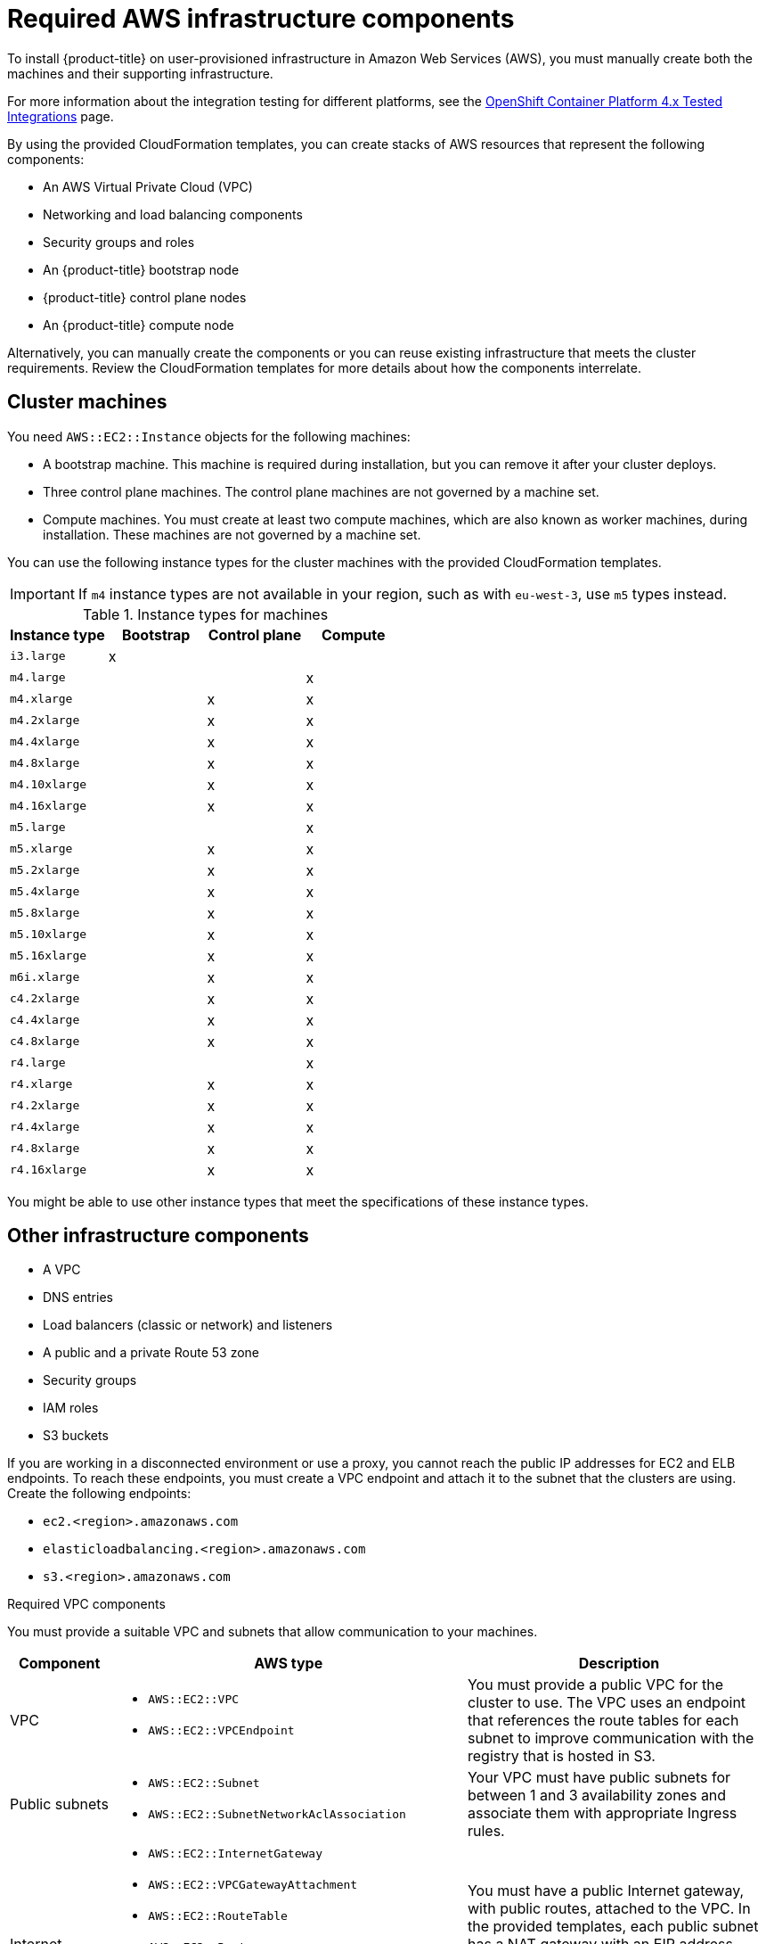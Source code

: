 // Module included in the following assemblies:
//
// * installing/installing_aws/installing-aws-user-infra.adoc
// * installing/installing_aws/installing-restricted-networks-aws.adoc

[id="installation-aws-user-infra-requirements_{context}"]
= Required AWS infrastructure components

To install {product-title} on user-provisioned infrastructure in Amazon Web Services (AWS), you must manually create both the machines and their supporting infrastructure.

For more information about the integration testing for different platforms, see the link:https://access.redhat.com/articles/4128421[OpenShift Container Platform 4.x Tested Integrations] page.

By using the provided CloudFormation templates, you can create stacks of AWS resources that represent the following components:

* An AWS Virtual Private Cloud (VPC)
* Networking and load balancing components
* Security groups and roles
* An {product-title} bootstrap node
* {product-title} control plane nodes
* An {product-title} compute node

Alternatively, you can manually create the components or you can reuse existing infrastructure that meets the cluster requirements. Review the CloudFormation templates for more details about how the components interrelate.

[id="installation-aws-user-infra-cluster-machines_{context}"]
== Cluster machines

You need `AWS::EC2::Instance` objects for the following machines:

* A bootstrap machine. This machine is required during installation, but you can remove it after your cluster deploys.
* Three control plane machines. The control plane machines are not governed by a machine set.
* Compute machines. You must create at least two compute machines, which are also known as worker machines, during installation. These machines are not governed by a machine set.

////
You can also create and control them by using a MachineSet after your
control plane initializes and you can access the cluster API by using the `oc`
command line interface.
////

You can use the following instance types for the cluster machines with the provided CloudFormation templates.


[IMPORTANT]
====
If `m4` instance types are not available in your region, such as with `eu-west-3`, use `m5` types instead.
====

.Instance types for machines
[cols="2a,2a,2a,2a",options="header"]
|===

|Instance type
|Bootstrap
|Control plane
|Compute

|`i3.large`
|x
|
|

| `m4.large`
|
|
|x

| `m4.xlarge`
|
|x
|x

| `m4.2xlarge`
|
|x
|x

| `m4.4xlarge`
|
|x
|x

| `m4.8xlarge`
|
|x
|x

| `m4.10xlarge`
|
|x
|x

| `m4.16xlarge`
|
|x
|x

| `m5.large`
|
|
|x

| `m5.xlarge`
|
|x
|x

| `m5.2xlarge`
|
|x
|x

| `m5.4xlarge`
|
|x
|x

| `m5.8xlarge`
|
|x
|x

| `m5.10xlarge`
|
|x
|x

| `m5.16xlarge`
|
|x
|x

|`m6i.xlarge`
|
|x
|x

| `c4.2xlarge`
|
|x
|x

| `c4.4xlarge`
|
|x
|x

| `c4.8xlarge`
|
|x
|x

| `r4.large`
|
|
|x

| `r4.xlarge`
|
|x
|x

| `r4.2xlarge`
|
|x
|x

| `r4.4xlarge`
|
|x
|x

| `r4.8xlarge`
|
|x
|x

| `r4.16xlarge`
|
|x
|x

|===

You might be able to use other instance types that meet the specifications of these instance types.

[id="installation-aws-user-infra-other-infrastructure_{context}"]
== Other infrastructure components

* A VPC
* DNS entries
* Load balancers (classic or network) and listeners
* A public and a private Route 53 zone
* Security groups
* IAM roles
* S3 buckets

If you are working in a disconnected environment or use a proxy, you cannot reach the public IP addresses for EC2 and ELB endpoints. To reach these endpoints, you must create a VPC endpoint and attach it to the subnet that the clusters are using. Create the following endpoints:

* `ec2.<region>.amazonaws.com`
* `elasticloadbalancing.<region>.amazonaws.com`
* `s3.<region>.amazonaws.com`

.Required VPC components

You must provide a suitable VPC and subnets that allow communication to your
machines.

[cols="2a,7a,3a,3a",options="header"]
|===

|Component
|AWS type
2+|Description

|VPC
|* `AWS::EC2::VPC`
* `AWS::EC2::VPCEndpoint`
2+|You must provide a public VPC for the cluster to use. The VPC uses an
endpoint that references the route tables for each subnet to improve communication with the registry that is hosted in S3.

|Public subnets
|* `AWS::EC2::Subnet`
* `AWS::EC2::SubnetNetworkAclAssociation`
2+|Your VPC must have public subnets for between 1 and 3 availability zones
and associate them with appropriate Ingress rules.

|Internet gateway
|
* `AWS::EC2::InternetGateway`
* `AWS::EC2::VPCGatewayAttachment`
* `AWS::EC2::RouteTable`
* `AWS::EC2::Route`
* `AWS::EC2::SubnetRouteTableAssociation`
* `AWS::EC2::NatGateway`
* `AWS::EC2::EIP`
2+|You must have a public Internet gateway, with public routes, attached to the
VPC. In the provided templates, each public subnet has a NAT gateway with an EIP address. These NAT gateways allow cluster resources, like private subnet instances, to reach the Internet and are not required for some restricted network or proxy scenarios.

.7+|Network access control
.7+| * `AWS::EC2::NetworkAcl`
* `AWS::EC2::NetworkAclEntry`
2+|You must allow the VPC to access the following ports:
h|Port
h|Reason

|`80`
|Inbound HTTP traffic

|`443`
|Inbound HTTPS traffic

|`22`
|Inbound SSH traffic

|`1024` - `65535`
|Inbound ephemeral traffic

|`0` - `65535`
|Outbound ephemeral traffic


|Private subnets
|* `AWS::EC2::Subnet`
* `AWS::EC2::RouteTable`
* `AWS::EC2::SubnetRouteTableAssociation`
2+|Your VPC can have private subnets. The provided CloudFormation templates
can create private subnets for between 1 and 3 availability zones.
If you use private subnets, you must provide appropriate routes and tables
for them.

|===


.Required DNS and load balancing components

Your DNS and load balancer configuration needs to use a public hosted zone and
can use a private hosted zone similar to the one that the installation program
uses if it provisions the cluster's infrastructure. You must
create a DNS entry that resolves to your load balancer. An entry for
`api.<cluster_name>.<domain>` must point to the external load balancer, and an
entry for `api-int.<cluster_name>.<domain>` must point to the internal load
balancer.

The cluster also requires load balancers and listeners for port 6443, which are
required for the Kubernetes API and its extensions, and port 22623, which are
required for the Ignition config files for new machines. The targets will be the
control plane nodes (also known as the master nodes). Port 6443 must be accessible to both clients external to the
cluster and nodes within the cluster. Port 22623 must be accessible to nodes
within the cluster.


[cols="2a,2a,8a",options="header"]
|===

|Component
|AWS type
|Description

|DNS
|`AWS::Route53::HostedZone`
|The hosted zone for your internal DNS.

|etcd record sets
|`AWS::Route53::RecordSet`
|The registration records for etcd for your control plane machines.

|Public load balancer
|`AWS::ElasticLoadBalancingV2::LoadBalancer`
|The load balancer for your public subnets.

|External API server record
|`AWS::Route53::RecordSetGroup`
|Alias records for the external API server.

|External listener
|`AWS::ElasticLoadBalancingV2::Listener`
|A listener on port 6443 for the external load balancer.

|External target group
|`AWS::ElasticLoadBalancingV2::TargetGroup`
|The target group for the external load balancer.

|Private load balancer
|`AWS::ElasticLoadBalancingV2::LoadBalancer`
|The load balancer for your private subnets.

|Internal API server record
|`AWS::Route53::RecordSetGroup`
|Alias records for the internal API server.

|Internal listener
|`AWS::ElasticLoadBalancingV2::Listener`
|A listener on port 22623 for the internal load balancer.

|Internal target group
|`AWS::ElasticLoadBalancingV2::TargetGroup`
|The target group for the internal load balancer.

|Internal listener
|`AWS::ElasticLoadBalancingV2::Listener`
|A listener on port 6443 for the internal load balancer.

|Internal target group
|`AWS::ElasticLoadBalancingV2::TargetGroup`
|The target group for the internal load balancer.

|===

.Security groups

The control plane and worker machines require access to the following ports:

[cols="2a,2a,2a,2a",options="header"]
|===

|Group
|Type
|IP Protocol
|Port range


.4+|`MasterSecurityGroup`
.4+|`AWS::EC2::SecurityGroup`
|`icmp`
|`0`

|`tcp`
|`22`

|`tcp`
|`6443`

|`tcp`
|`22623`

.2+|`WorkerSecurityGroup`
.2+|`AWS::EC2::SecurityGroup`
|`icmp`
|`0`

|`tcp`
|`22`


.2+|`BootstrapSecurityGroup`
.2+|`AWS::EC2::SecurityGroup`

|`tcp`
|`22`

|`tcp`
|`19531`

|===

.Control plane Ingress

The control plane machines require the following Ingress groups. Each Ingress group is
a `AWS::EC2::SecurityGroupIngress` resource.

[cols="2a,5a,2a,2a",options="header"]
|===

|Ingress group
|Description
|IP protocol
|Port range


|`MasterIngressEtcd`
|etcd
|`tcp`
|`2379`- `2380`

|`MasterIngressVxlan`
|Vxlan packets
|`udp`
|`4789`

|`MasterIngressWorkerVxlan`
|Vxlan packets
|`udp`
|`4789`

|`MasterIngressInternal`
|Internal cluster communication and Kubernetes proxy metrics
|`tcp`
|`9000` - `9999`

|`MasterIngressWorkerInternal`
|Internal cluster communication
|`tcp`
|`9000` - `9999`

|`MasterIngressKube`
|Kubernetes kubelet, scheduler and controller manager
|`tcp`
|`10250` - `10259`

|`MasterIngressWorkerKube`
|Kubernetes kubelet, scheduler and controller manager
|`tcp`
|`10250` - `10259`

|`MasterIngressIngressServices`
|Kubernetes Ingress services
|`tcp`
|`30000` - `32767`

|`MasterIngressWorkerIngressServices`
|Kubernetes Ingress services
|`tcp`
|`30000` - `32767`

|===


.Worker Ingress

The worker machines require the following Ingress groups. Each Ingress group is
a `AWS::EC2::SecurityGroupIngress` resource.

[cols="2a,5a,2a,2a",options="header"]
|===

|Ingress group
|Description
|IP protocol
|Port range


|`WorkerIngressVxlan`
|Vxlan packets
|`udp`
|`4789`

|`WorkerIngressWorkerVxlan`
|Vxlan packets
|`udp`
|`4789`

|`WorkerIngressInternal`
|Internal cluster communication
|`tcp`
|`9000` - `9999`

|`WorkerIngressWorkerInternal`
|Internal cluster communication
|`tcp`
|`9000` - `9999`

|`WorkerIngressKube`
|Kubernetes kubelet, scheduler, and controller manager
|`tcp`
|`10250`

|`WorkerIngressWorkerKube`
|Kubernetes kubelet, scheduler, and controller manager
|`tcp`
|`10250`

|`WorkerIngressIngressServices`
|Kubernetes Ingress services
|`tcp`
|`30000` - `32767`

|`WorkerIngressWorkerIngressServices`
|Kubernetes Ingress services
|`tcp`
|`30000` - `32767`

|===


.Roles and instance profiles

You must grant the machines permissions in AWS. The provided CloudFormation
templates grant the machines `Allow` permissions for the following `AWS::IAM::Role` objects
and provide a `AWS::IAM::InstanceProfile` for each set of roles. If you do
not use the templates, you can grant the machines the following broad permissions
or the following individual permissions.

[cols="2a,2a,2a,2a",options="header"]
|===

|Role
|Effect
|Action
|Resource

.4+|Master
|`Allow`
|`ec2:*`
|`*`

|`Allow`
|`elasticloadbalancing:*`
|`*`

|`Allow`
|`iam:PassRole`
|`*`

|`Allow`
|`s3:GetObject`
|`*`

|Worker
|`Allow`
|`ec2:Describe*`
|`*`


.3+|Bootstrap
|`Allow`
|`ec2:Describe*`
|`*`

|`Allow`
|`ec2:AttachVolume`
|`*`

|`Allow`
|`ec2:DetachVolume`
|`*`

|`Allow`
|`s3:GetObject`
|`*`

|===
